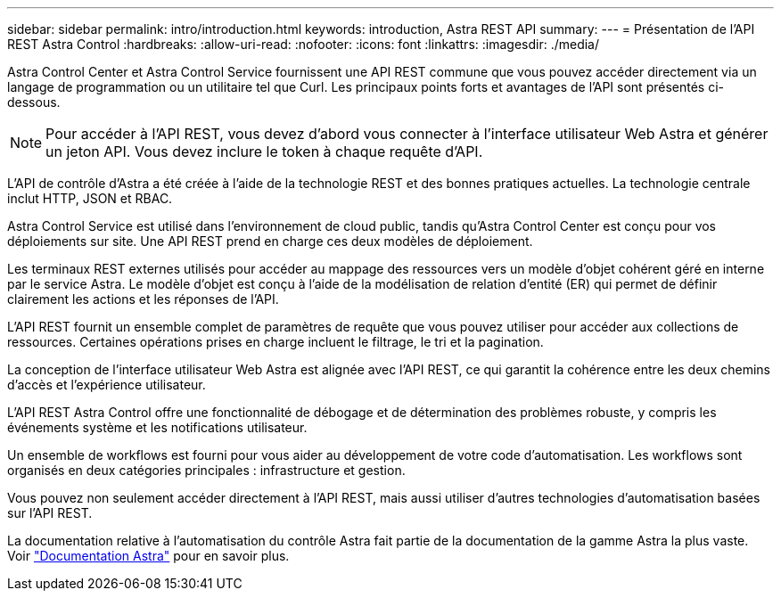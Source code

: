 ---
sidebar: sidebar 
permalink: intro/introduction.html 
keywords: introduction, Astra REST API 
summary:  
---
= Présentation de l'API REST Astra Control
:hardbreaks:
:allow-uri-read: 
:nofooter: 
:icons: font
:linkattrs: 
:imagesdir: ./media/


[role="lead"]
Astra Control Center et Astra Control Service fournissent une API REST commune que vous pouvez accéder directement via un langage de programmation ou un utilitaire tel que Curl. Les principaux points forts et avantages de l'API sont présentés ci-dessous.


NOTE: Pour accéder à l'API REST, vous devez d'abord vous connecter à l'interface utilisateur Web Astra et générer un jeton API. Vous devez inclure le token à chaque requête d'API.

L'API de contrôle d'Astra a été créée à l'aide de la technologie REST et des bonnes pratiques actuelles. La technologie centrale inclut HTTP, JSON et RBAC.

Astra Control Service est utilisé dans l'environnement de cloud public, tandis qu'Astra Control Center est conçu pour vos déploiements sur site. Une API REST prend en charge ces deux modèles de déploiement.

Les terminaux REST externes utilisés pour accéder au mappage des ressources vers un modèle d'objet cohérent géré en interne par le service Astra. Le modèle d'objet est conçu à l'aide de la modélisation de relation d'entité (ER) qui permet de définir clairement les actions et les réponses de l'API.

L'API REST fournit un ensemble complet de paramètres de requête que vous pouvez utiliser pour accéder aux collections de ressources. Certaines opérations prises en charge incluent le filtrage, le tri et la pagination.

La conception de l'interface utilisateur Web Astra est alignée avec l'API REST, ce qui garantit la cohérence entre les deux chemins d'accès et l'expérience utilisateur.

L'API REST Astra Control offre une fonctionnalité de débogage et de détermination des problèmes robuste, y compris les événements système et les notifications utilisateur.

Un ensemble de workflows est fourni pour vous aider au développement de votre code d'automatisation. Les workflows sont organisés en deux catégories principales : infrastructure et gestion.

Vous pouvez non seulement accéder directement à l'API REST, mais aussi utiliser d'autres technologies d'automatisation basées sur l'API REST.

La documentation relative à l'automatisation du contrôle Astra fait partie de la documentation de la gamme Astra la plus vaste. Voir https://docs.netapp.com/us-en/astra-family/["Documentation Astra"^] pour en savoir plus.
